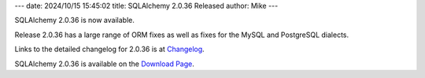 ---
date: 2024/10/15 15:45:02
title: SQLAlchemy 2.0.36 Released
author: Mike
---

SQLAlchemy 2.0.36 is now available.

Release 2.0.36 has a large range of ORM fixes as well as fixes for the
MySQL and PostgreSQL dialects.

Links to the detailed changelog for 2.0.36 is at `Changelog </changelog/CHANGES_2_0_36>`_.

SQLAlchemy 2.0.36 is available on the `Download Page </download.html>`_.


